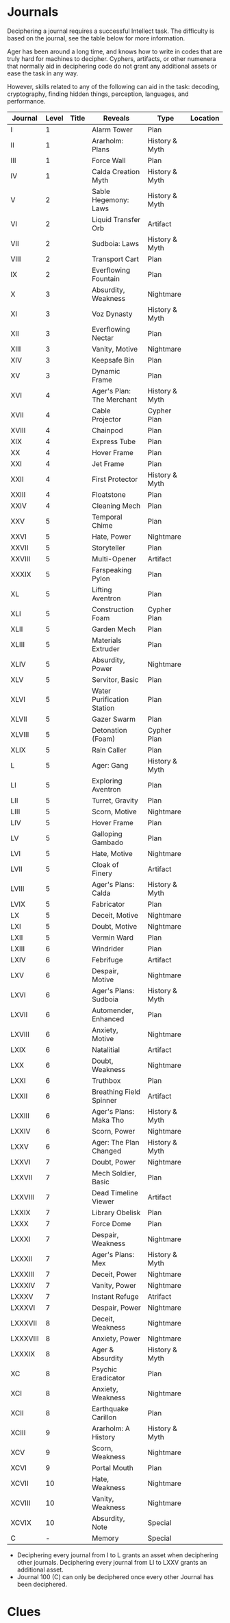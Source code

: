 * Journals
Deciphering a journal requires a successful Intellect task. The difficulty is
based on the journal, see the table below for more information.

Ager has been around a long time, and knows how to write in codes that are truly
hard for machines to decipher. Cyphers, artifacts, or other numenera that
normally aid in deciphering code do not grant any additional assets or ease the
task in any way.

However, skills related to any of the following can aid in the task: decoding,
cryptography, finding hidden things, perception, languages, and performance.

| Journal  | Level | Title | Reveals                    | Type           | Location |
|----------+-------+-------+----------------------------+----------------+----------|
| I        |     1 |       | Alarm Tower                | Plan           |          |
| II       |     1 |       | Ararholm: Plans            | History & Myth |          |
| III      |     1 |       | Force Wall                 | Plan           |          |
| IV       |     1 |       | Calda Creation Myth        | History & Myth |          |
| V        |     2 |       | Sable Hegemony: Laws       | History & Myth |          |
| VI       |     2 |       | Liquid Transfer Orb        | Artifact       |          |
| VII      |     2 |       | Sudboia: Laws              | History & Myth |          |
| VIII     |     2 |       | Transport Cart             | Plan           |          |
| IX       |     2 |       | Everflowing Fountain       | Plan           |          |
| X        |     3 |       | Absurdity, Weakness        | Nightmare      |          |
| XI       |     3 |       | Voz Dynasty                | History & Myth |          |
| XII      |     3 |       | Everflowing Nectar         | Plan           |          |
| XIII     |     3 |       | Vanity, Motive             | Nightmare      |          |
| XIV      |     3 |       | Keepsafe Bin               | Plan           |          |
| XV       |     3 |       | Dynamic Frame              | Plan           |          |
| XVI      |     4 |       | Ager's Plan: The Merchant  | History & Myth |          |
| XVII     |     4 |       | Cable Projector            | Cypher Plan    |          |
| XVIII    |     4 |       | Chainpod                   | Plan           |          |
| XIX      |     4 |       | Express Tube               | Plan           |          |
| XX       |     4 |       | Hover Frame                | Plan           |          |
| XXI      |     4 |       | Jet Frame                  | Plan           |          |
| XXII     |     4 |       | First Protector            | History & Myth |          |
| XXIII    |     4 |       | Floatstone                 | Plan           |          |
| XXIV     |     4 |       | Cleaning Mech              | Plan           |          |
| XXV      |     5 |       | Temporal Chime             | Plan           |          |
| XXVI     |     5 |       | Hate, Power                | Nightmare      |          |
| XXVII    |     5 |       | Storyteller                | Plan           |          |
| XXVIII   |     5 |       | Multi-Opener               | Artifact       |          |
| XXXIX    |     5 |       | Farspeaking Pylon          | Plan           |          |
| XL       |     5 |       | Lifting Aventron           | Plan           |          |
| XLI      |     5 |       | Construction Foam          | Cypher Plan    |          |
| XLII     |     5 |       | Garden Mech                | Plan           |          |
| XLIII    |     5 |       | Materials Extruder         | Plan           |          |
| XLIV     |     5 |       | Absurdity, Power           | Nightmare      |          |
| XLV      |     5 |       | Servitor, Basic            | Plan           |          |
| XLVI     |     5 |       | Water Purification Station | Plan           |          |
| XLVII    |     5 |       | Gazer Swarm                | Plan           |          |
| XLVIII   |     5 |       | Detonation (Foam)          | Cypher Plan    |          |
| XLIX     |     5 |       | Rain Caller                | Plan           |          |
| L        |     5 |       | Ager: Gang                 | History & Myth |          |
| LI       |     5 |       | Exploring Aventron         | Plan           |          |
| LII      |     5 |       | Turret, Gravity            | Plan           |          |
| LIII     |     5 |       | Scorn, Motive              | Nightmare      |          |
| LIV      |     5 |       | Hover Frame                | Plan           |          |
| LV       |     5 |       | Galloping Gambado          | Plan           |          |
| LVI      |     5 |       | Hate, Motive               | Nightmare      |          |
| LVII     |     5 |       | Cloak of Finery            | Artifact       |          |
| LVIII    |     5 |       | Ager's Plans: Calda        | History & Myth |          |
| LVIX     |     5 |       | Fabricator                 | Plan           |          |
| LX       |     5 |       | Deceit, Motive             | Nightmare      |          |
| LXI      |     5 |       | Doubt, Motive              | Nightmare      |          |
| LXII     |     5 |       | Vermin Ward                | Plan           |          |
| LXIII    |     6 |       | Windrider                  | Plan           |          |
| LXIV     |     6 |       | Febrifuge                  | Artifact       |          |
| LXV      |     6 |       | Despair, Motive            | Nightmare      |          |
| LXVI     |     6 |       | Ager's Plans: Sudboia      | History & Myth |          |
| LXVII    |     6 |       | Automender, Enhanced       | Plan           |          |
| LXVIII   |     6 |       | Anxiety, Motive            | Nightmare      |          |
| LXIX     |     6 |       | Natalitial                 | Artifact       |          |
| LXX      |     6 |       | Doubt, Weakness            | Nightmare      |          |
| LXXI     |     6 |       | Truthbox                   | Plan           |          |
| LXXII    |     6 |       | Breathing Field Spinner    | Artifact       |          |
| LXXIII   |     6 |       | Ager's Plans: Maka Tho     | History & Myth |          |
| LXXIV    |     6 |       | Scorn, Power               | Nightmare      |          |
| LXXV     |     6 |       | Ager: The Plan Changed     | History & Myth |          |
| LXXVI    |     7 |       | Doubt, Power               | Nightmare      |          |
| LXXVII   |     7 |       | Mech Soldier, Basic        | Plan           |          |
| LXXVIII  |     7 |       | Dead Timeline Viewer       | Artifact       |          |
| LXXIX    |     7 |       | Library Obelisk            | Plan           |          |
| LXXX     |     7 |       | Force Dome                 | Plan           |          |
| LXXXI    |     7 |       | Despair, Weakness          | Nightmare      |          |
| LXXXII   |     7 |       | Ager's Plans: Mex          | History & Myth |          |
| LXXXIII  |     7 |       | Deceit, Power              | Nightmare      |          |
| LXXXIV   |     7 |       | Vanity, Power              | Nightmare      |          |
| LXXXV    |     7 |       | Instant Refuge             | Atrifact       |          |
| LXXXVI   |     7 |       | Despair, Power             | Nightmare      |          |
| LXXXVII  |     8 |       | Deceit, Weakness           | Nightmare      |          |
| LXXXVIII |     8 |       | Anxiety, Power             | Nightmare      |          |
| LXXXIX   |     8 |       | Ager & Absurdity           | History & Myth |          |
| XC       |     8 |       | Psychic Eradicator         | Plan           |          |
| XCI      |     8 |       | Anxiety, Weakness          | Nightmare      |          |
| XCII     |     8 |       | Earthquake Carillon        | Plan           |          |
| XCIII    |     9 |       | Ararholm: A History        | History & Myth |          |
| XCV      |     9 |       | Scorn, Weakness            | Nightmare      |          |
| XCVI     |     9 |       | Portal Mouth               | Plan           |          |
| XCVII    |    10 |       | Hate, Weakness             | Nightmare      |          |
| XCVIII   |    10 |       | Vanity, Weakness           | Nightmare      |          |
| XCVIX    |    10 |       | Absurdity, Note            | Special        |          |
| C        |     - |       | Memory                     | Special        |          |

 - Deciphering every journal from I to L grants an asset when deciphering other
   journals. Deciphering every journal from LI to LXXV grants an additional asset.
 - Journal 100 (C) can only be deciphered once every other Journal has been
   deciphered.   

* Clues
